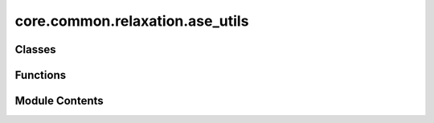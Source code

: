 core.common.relaxation.ase_utils
================================

.. py:module:: core.common.relaxation.ase_utils

.. autoapi-nested-parse::

   Copyright (c) Meta, Inc. and its affiliates.

   This source code is licensed under the MIT license found in the
   LICENSE file in the root directory of this source tree.



   Utilities to interface OCP models/trainers with the Atomic Simulation
   Environment (ASE)



Classes
-------

.. autoapisummary::

   core.common.relaxation.ase_utils.OCPCalculator


Functions
---------

.. autoapisummary::

   core.common.relaxation.ase_utils.batch_to_atoms


Module Contents
---------------

.. py:function:: batch_to_atoms(batch)

.. py:class:: OCPCalculator(config_yml: str | None = None, checkpoint_path: str | None = None, model_name: str | None = None, local_cache: str | None = None, trainer: str | None = None, cutoff: int = 6, max_neighbors: int = 50, cpu: bool = True, seed: int | None = None)

   Bases: :py:obj:`ase.calculators.calculator.Calculator`


   Base-class for all ASE calculators.

   A calculator must raise PropertyNotImplementedError if asked for a
   property that it can't calculate.  So, if calculation of the
   stress tensor has not been implemented, get_stress(atoms) should
   raise PropertyNotImplementedError.  This can be achieved simply by not
   including the string 'stress' in the list implemented_properties
   which is a class member.  These are the names of the standard
   properties: 'energy', 'forces', 'stress', 'dipole', 'charges',
   'magmom' and 'magmoms'.


   .. py:attribute:: implemented_properties
      :type:  ClassVar[list[str]]
      :value: ['energy', 'forces']



   .. py:attribute:: checkpoint
      :value: None



   .. py:attribute:: config


   .. py:attribute:: trainer


   .. py:attribute:: seed


   .. py:attribute:: a2g


   .. py:method:: load_checkpoint(checkpoint_path: str, checkpoint: dict | None = None) -> None

      Load existing trained model

      :param checkpoint_path: string
                              Path to trained model



   .. py:method:: calculate(atoms: ase.Atoms, properties, system_changes) -> None

      Do the calculation.

      properties: list of str
          List of what needs to be calculated.  Can be any combination
          of 'energy', 'forces', 'stress', 'dipole', 'charges', 'magmom'
          and 'magmoms'.
      system_changes: list of str
          List of what has changed since last calculation.  Can be
          any combination of these six: 'positions', 'numbers', 'cell',
          'pbc', 'initial_charges' and 'initial_magmoms'.

      Subclasses need to implement this, but can ignore properties
      and system_changes if they want.  Calculated properties should
      be inserted into results dictionary like shown in this dummy
      example::

          self.results = {'energy': 0.0,
                          'forces': np.zeros((len(atoms), 3)),
                          'stress': np.zeros(6),
                          'dipole': np.zeros(3),
                          'charges': np.zeros(len(atoms)),
                          'magmom': 0.0,
                          'magmoms': np.zeros(len(atoms))}

      The subclass implementation should first call this
      implementation to set the atoms attribute and create any missing
      directories.



